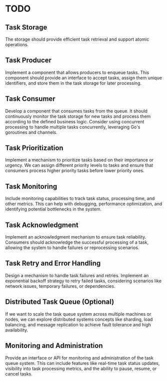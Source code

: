 * TODO
** Task Storage
 The storage should provide efficient task retrieval and support atomic operations.

** Task Producer
Implement a component that allows producers to enqueue tasks. This component should provide an interface to accept tasks, assign them unique identifiers, and store them in the task storage for later processing.

** Task Consumer
Develop a component that consumes tasks from the queue. It should continuously monitor the task storage for new tasks and process them according to the defined business logic. Consider using concurrent processing to handle multiple tasks concurrently, leveraging Go's goroutines and channels.

** Task Prioritization
Implement a mechanism to prioritize tasks based on their importance or urgency.
We can assign different priority levels to tasks and ensure that consumers process higher priority tasks before lower priority ones.

** Task Monitoring
Include monitoring capabilities to track task status, processing time, and other metrics. This can help with debugging, performance optimization, and identifying potential bottlenecks in the system.

** Task Acknowledgment
Implement an acknowledgment mechanism to ensure task reliability. Consumers should acknowledge the successful processing of a task, allowing the system to handle failures or reprocessing scenarios.

** Task Retry and Error Handling
Design a mechanism to handle task failures and retries. Implement an exponential backoff strategy to retry failed tasks, considering scenarios like network issues, temporary failures, or dependencies.

** Distributed Task Queue (Optional)
If we want to scale the task queue system across multiple machines or nodes, we can explore distributed systems concepts like sharding, load balancing, and message replication to achieve fault tolerance and high availability.

** Monitoring and Administration
Provide an interface or API for monitoring and administration of the task queue system. This can include features like real-time task status updates, visibility into task processing metrics, and the ability to pause, resume, or cancel tasks.
